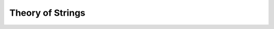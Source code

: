 Theory of Strings
=================


.. api-examples::
    <examples>/api/cpp/strings.cpp
    <examples>/api/java/Strings.java
    <examples>/api/python/strings.py
    <examples>/api/smtlib/strings.smt2
